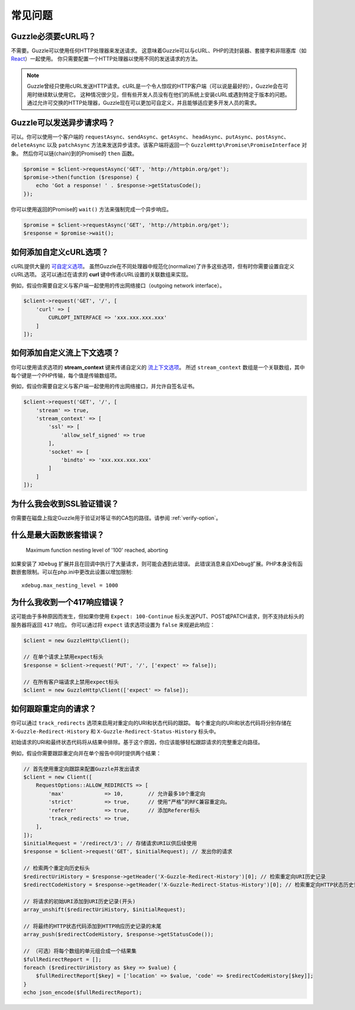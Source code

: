 ========
常见问题
========

Guzzle必须要cURL吗？
=========================

不需要。Guzzle可以使用任何HTTP处理器来发送请求。
这意味着Guzzle可以与cURL、PHP的流封装器、套接字和非阻塞库（如 `React <http://reactphp.org/>`_）一起使用。
你只需要配置一个HTTP处理器以使用不同的发送请求的方法。

.. note::

    Guzzle曾经只使用cURL发送HTTP请求。cURL是一个令人惊叹的HTTP客户端（可以说是最好的），Guzzle会在可用时继续默认使用它。
    这种情况很少见，但有些开发人员没有在他们的系统上安装cURL或遇到特定于版本的问题。
    通过允许可交换的HTTP处理器，Guzzle现在可以更加可自定义，并且能够适应更多开发人员的需求。

Guzzle可以发送异步请求吗？
======================================

可以。你可以使用一个客户端的 ``requestAsync``、``sendAsync``、``getAsync``、
``headAsync``、``putAsync``、``postAsync``、``deleteAsync`` 以及
``patchAsync`` 方法来发送异步请求。该客户端将返回一个
``GuzzleHttp\Promise\PromiseInterface`` 对象。
然后你可以链(chain)到的Promise的 ``then`` 函数。

.. code-block:: php

    $promise = $client->requestAsync('GET', 'http://httpbin.org/get');
    $promise->then(function ($response) {
        echo 'Got a response! ' . $response->getStatusCode();
    });

你可以使用返回的Promise的 ``wait()`` 方法来强制完成一个异步响应。

.. code-block:: php

    $promise = $client->requestAsync('GET', 'http://httpbin.org/get');
    $response = $promise->wait();

如何添加自定义cURL选项？
==================================

cURL提供大量的 `可自定义选项 <http://us1.php.net/curl_setopt>`_。
虽然Guzzle在不同处理器中规范化(normalize)了许多这些选项，但有时你需要设置自定义cURL选项。
这可以通过在请求的 **curl** 键中传递cURL设置的关联数组来实现。

例如，假设你需要自定义与客户端一起使用的传出网络接口（outgoing network interface）。

.. code-block:: php

    $client->request('GET', '/', [
        'curl' => [
            CURLOPT_INTERFACE => 'xxx.xxx.xxx.xxx'
        ]
    ]);


如何添加自定义流上下文选项？
============================================

你可以使用请求选项的 **stream_context** 键来传递自定义的
`流上下文选项 <http://www.php.net/manual/en/context.php>`_。
所述 ``stream_context`` 数组是一个关联数组，其中每个键是一个PHP传输，每个值是传输数组项。

例如，假设你需要自定义与客户端一起使用的传出网络接口，并允许自签名证书。

.. code-block:: php

    $client->request('GET', '/', [
        'stream' => true,
        'stream_context' => [
            'ssl' => [
                'allow_self_signed' => true
            ],
            'socket' => [
                'bindto' => 'xxx.xxx.xxx.xxx'
            ]
        ]
    ]);


为什么我会收到SSL验证错误？
===========================================

你需要在磁盘上指定Guzzle用于验证对等证书的CA包的路径。请参阅 :ref:`verify-option`。


什么是最大函数嵌套错误？
============================================

    Maximum function nesting level of '100' reached, aborting

如果安装了 ``XDebug`` 扩展并且在回调中执行了大量请求，则可能会遇到此错误。
此错误消息来自XDebug扩展。PHP本身没有函数嵌套限制。可以在php.ini中更改此设置以增加限制::

    xdebug.max_nesting_level = 1000

为什么我收到一个417响应错误？
======================================

这可能由于多种原因而发生，但如果你使用 ``Expect: 100-Continue``
标头发送PUT、POST或PATCH请求，则不支持此标头的服务器将返回 ``417`` 响应。
你可以通过将 ``expect`` 请求选项设置为 ``false`` 来规避此响应：

.. code-block:: php

    $client = new GuzzleHttp\Client();

    // 在单个请求上禁用expect标头
    $response = $client->request('PUT', '/', ['expect' => false]);

    // 在所有客户端请求上禁用expect标头
    $client = new GuzzleHttp\Client(['expect' => false]);

如何跟踪重定向的请求？
====================================

你可以通过 ``track_redirects`` 选项来启用对重定向的URI和状态代码的跟踪。
每个重定向的URI和状态代码将分别存储在 ``X-Guzzle-Redirect-History`` 和
``X-Guzzle-Redirect-Status-History`` 标头中。

初始请求的URI和最终状态代码将从结果中排除。基于这个原因，你应该能够轻松跟踪请求的完整重定向路径。

例如，假设你需要跟踪重定向并在单个报告中同时提供两个结果：

.. code-block:: php

    // 首先使用重定向跟踪来配置Guzzle并发出请求
    $client = new Client([
        RequestOptions::ALLOW_REDIRECTS => [
            'max'             => 10,        // 允许最多10个重定向
            'strict'          => true,      // 使用“严格”的RFC兼容重定向。
            'referer'         => true,      // 添加Referer标头
            'track_redirects' => true,
        ],
    ]);
    $initialRequest = '/redirect/3'; // 存储请求URI以供后续使用
    $response = $client->request('GET', $initialRequest); // 发出你的请求

    // 检索两个重定向历史标头
    $redirectUriHistory = $response->getHeader('X-Guzzle-Redirect-History')[0]; // 检索重定向URI历史记录
    $redirectCodeHistory = $response->getHeader('X-Guzzle-Redirect-Status-History')[0]; // 检索重定向HTTP状态历史记录

    // 将请求的初始URI添加到URI历史记录(开头)
    array_unshift($redirectUriHistory, $initialRequest);

    // 将最终的HTTP状态代码添加到HTTP响应历史记录的末尾
    array_push($redirectCodeHistory, $response->getStatusCode());

    // （可选）将每个数组的单元组合成一个结果集
    $fullRedirectReport = [];
    foreach ($redirectUriHistory as $key => $value) {
        $fullRedirectReport[$key] = ['location' => $value, 'code' => $redirectCodeHistory[$key]];
    }
    echo json_encode($fullRedirectReport);
